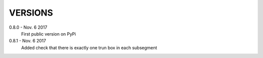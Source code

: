 VERSIONS
========

0.8.0 - Nov. 6 2017
        First public version on PyPi

0.8.1 - Nov. 6 2017
        Added check that there is exactly one trun box in each subsegment
